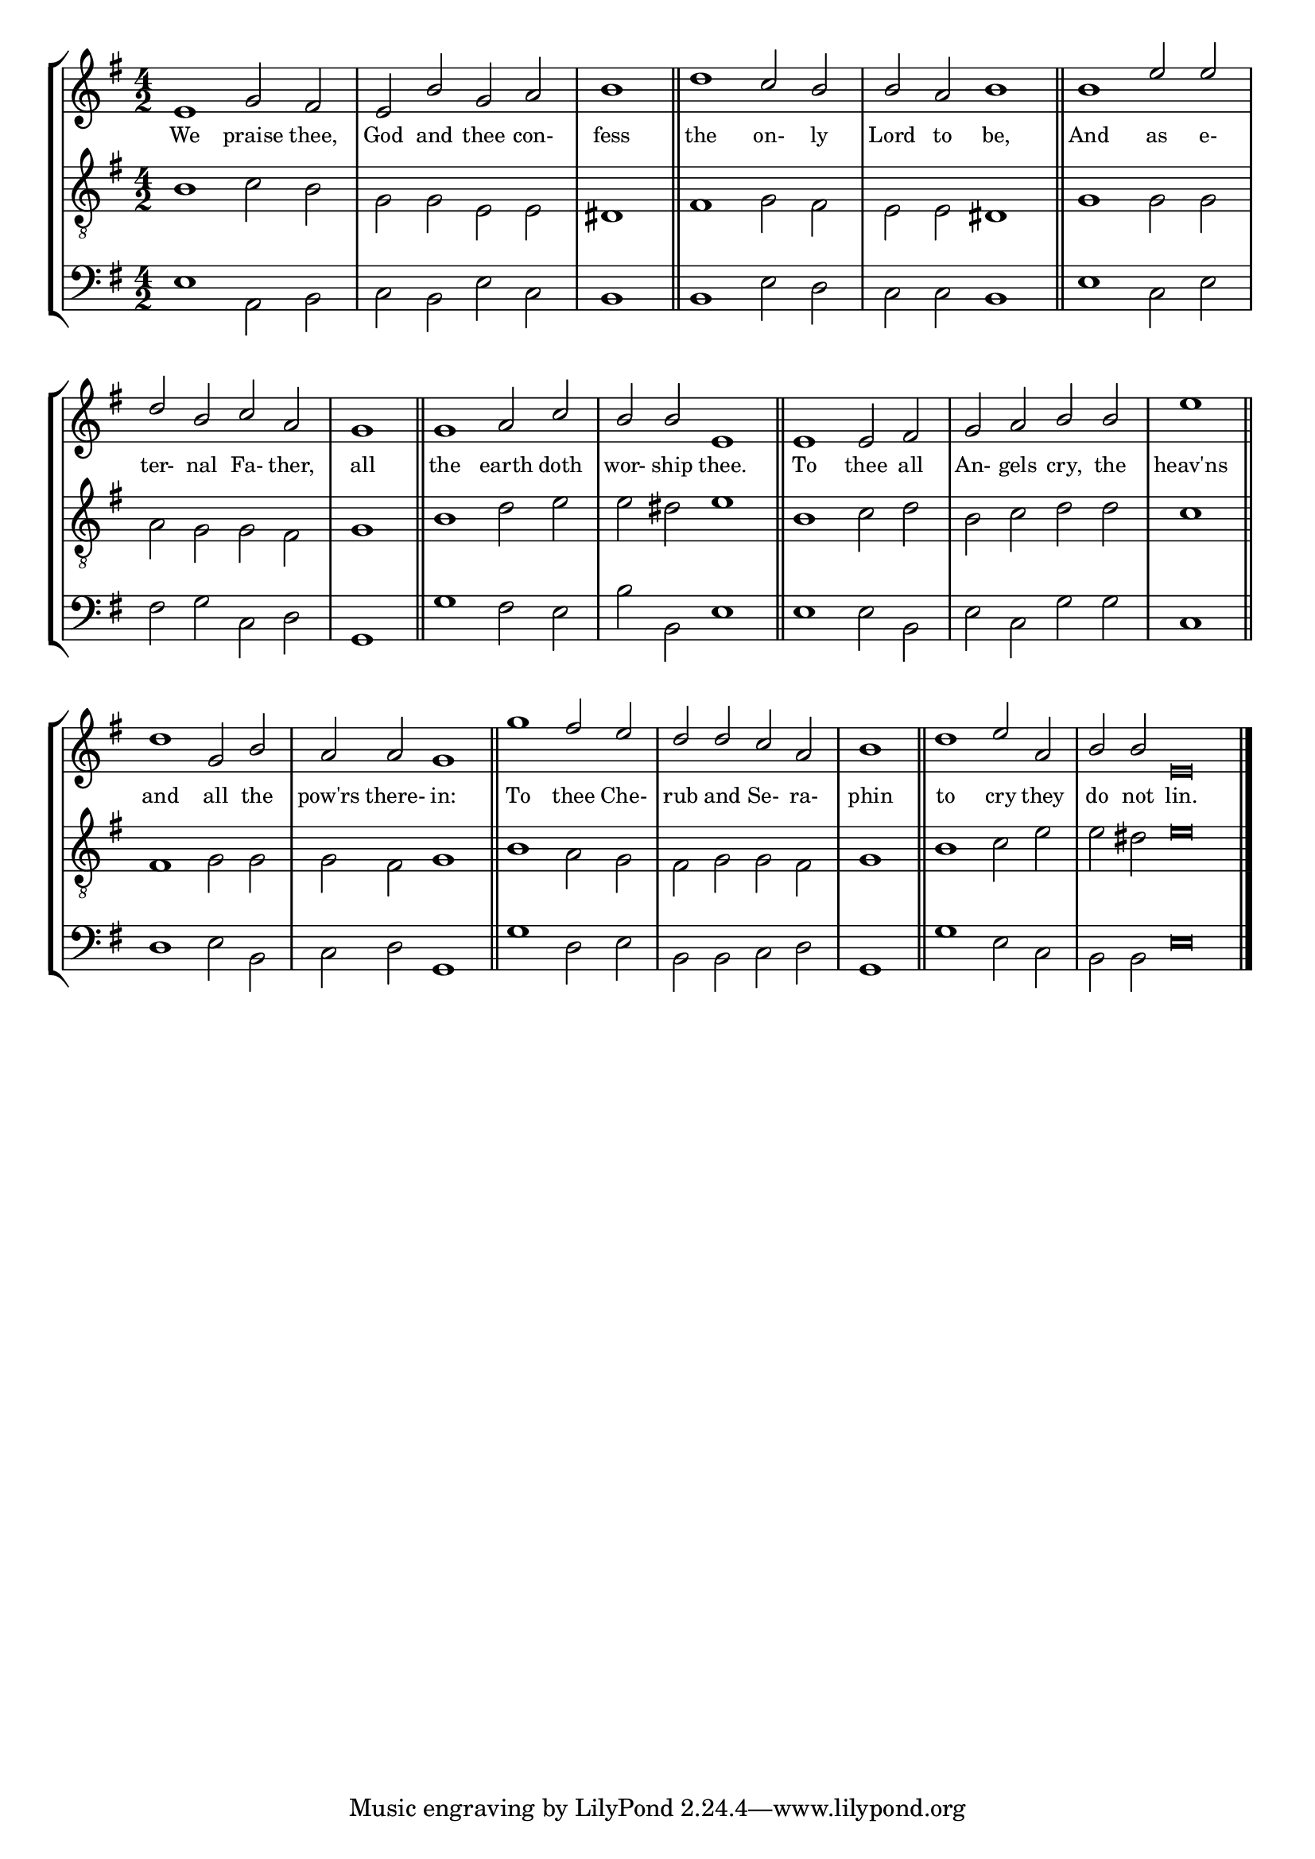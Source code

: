 tuneTitle = "Te Deum"
titleNote = "Or to London New Tune"
tuneMeter = "C.M.D."
author = ""
voiceFontSize = 0

stanzaOne = \lyricmode {
  We praise thee, God and thee con- fess
  the on- ly Lord to be,
  And as e- ter- nal Fa- ther,
  all the earth doth wor- ship thee.

  To thee all An- gels cry,
  the heav'ns and all the pow'rs there- in:
  To thee Che- rub and Se- ra- phin
  to cry they do not lin.
}

cantusMusic = {
  \clef treble
  \key e \minor
  \autoBeamOff
  \time 4/2
  \relative c' {
    \override Staff.NoteHead.style = #'baroque
    \set Score.tempoHideNote = ##t \tempo 4 = 120
    \override Staff.TimeSignature #'break-visibility = ##(#f #f #f) 
    \set fontSize = \voiceFontSize
    e1 g2 fis e b' g a \time 2/2 b1 \bar "||"
    \time 4/2 d1 c2 b b a b1 \bar "||"
    b1 e2 e d b c a \time 2/2 g1 \bar "||"
    \time 4/2 g1 a2 c b b e,1 \bar "||"

    e1 e2 fis g a b b \time 2/2 e1 \bar "||"
    \time 4/2 d1 g,2 b a a g1 \bar "||"
    g'1 fis2 e d d c a \time 2/2 b1 \bar "||"
    \time 4/2 d1 e2 a, \time 6/2 b b e,\breve \bar "|."
  }
}

mediusMusic = {
  \clef "treble_8"
  \key e \minor
  \autoBeamOff
  \time 4/2
  \relative c' {
    \override Staff.NoteHead.style = #'baroque
    \override Staff.TimeSignature #'break-visibility = ##(#f #f #f)
    \set fontSize = \voiceFontSize
    b1 c2 b g g e e dis1
    fis1 g2 fis e e dis1
    g1 g2 g a g g fis g1
    b1 d2 e e dis e1
    b1 c2 d b c d d c1
    fis,1 g2 g g fis g1
    b1 a2 g fis g g fis g1
    b1 c2 e e dis e\breve
  }
}

bassusMusic = {
  \clef bass
  \key e \minor
  \autoBeamOff
  \time 4/2
  \relative c {
    \override Staff.NoteHead.style = #'baroque
    \override Staff.TimeSignature #'break-visibility = ##(#f #f #f) 
    \set fontSize = \voiceFontSize
    e1 a,2 b c b e c b1
    b1 e2 d c c b1
    e1 c2 e fis g c, d g,1
    g'1 fis2 e b' b, e1
    e1 e2 b e c g' g c,1
    d1 e2 b c d g,1
    g'1 d2 e b b c d g,1
    g'1 e2 c b b e\breve
  }
}

\score
{
  \header {
    poet = \markup { \typewriter { \author } }
    instrument = \markup { \typewriter { #(string-append tuneTitle ". ") }
			   \tuneMeter }
    composer = \markup { \typewriter { \titleNote } }
    tagline = ""
  }

  <<
    \new StaffGroup {
      <<
	\new Staff = "cantus" {
	  <<
	    \new Voice = "one" { \stemUp \slurUp \tieUp \cantusMusic }
            \new Lyrics \lyricsto "one" \stanzaOne
	  >>
	}
	\new Staff = "medius" {
	  <<
	    \new Voice = "two" { \stemDown \slurDown \tieDown \mediusMusic }
	  >>
	}
	\new Staff = "bassus" {
	  <<
	    \new  Voice = "four" { \stemDown \slurDown \tieDown \bassusMusic }
	  >>
	}
      >>
    }
    
  >>

  \layout {
    \context {
      \override VerticalAxisGroup #'minimum-Y-extent = #'(0 . 0)
    }
    \context {
      \Lyrics
      \override LyricText #'font-size = #-1
    }
    \context {
      \Score
      \remove "Bar_number_engraver"
    }
    indent = 0 \cm
  }
  \midi { }
}
